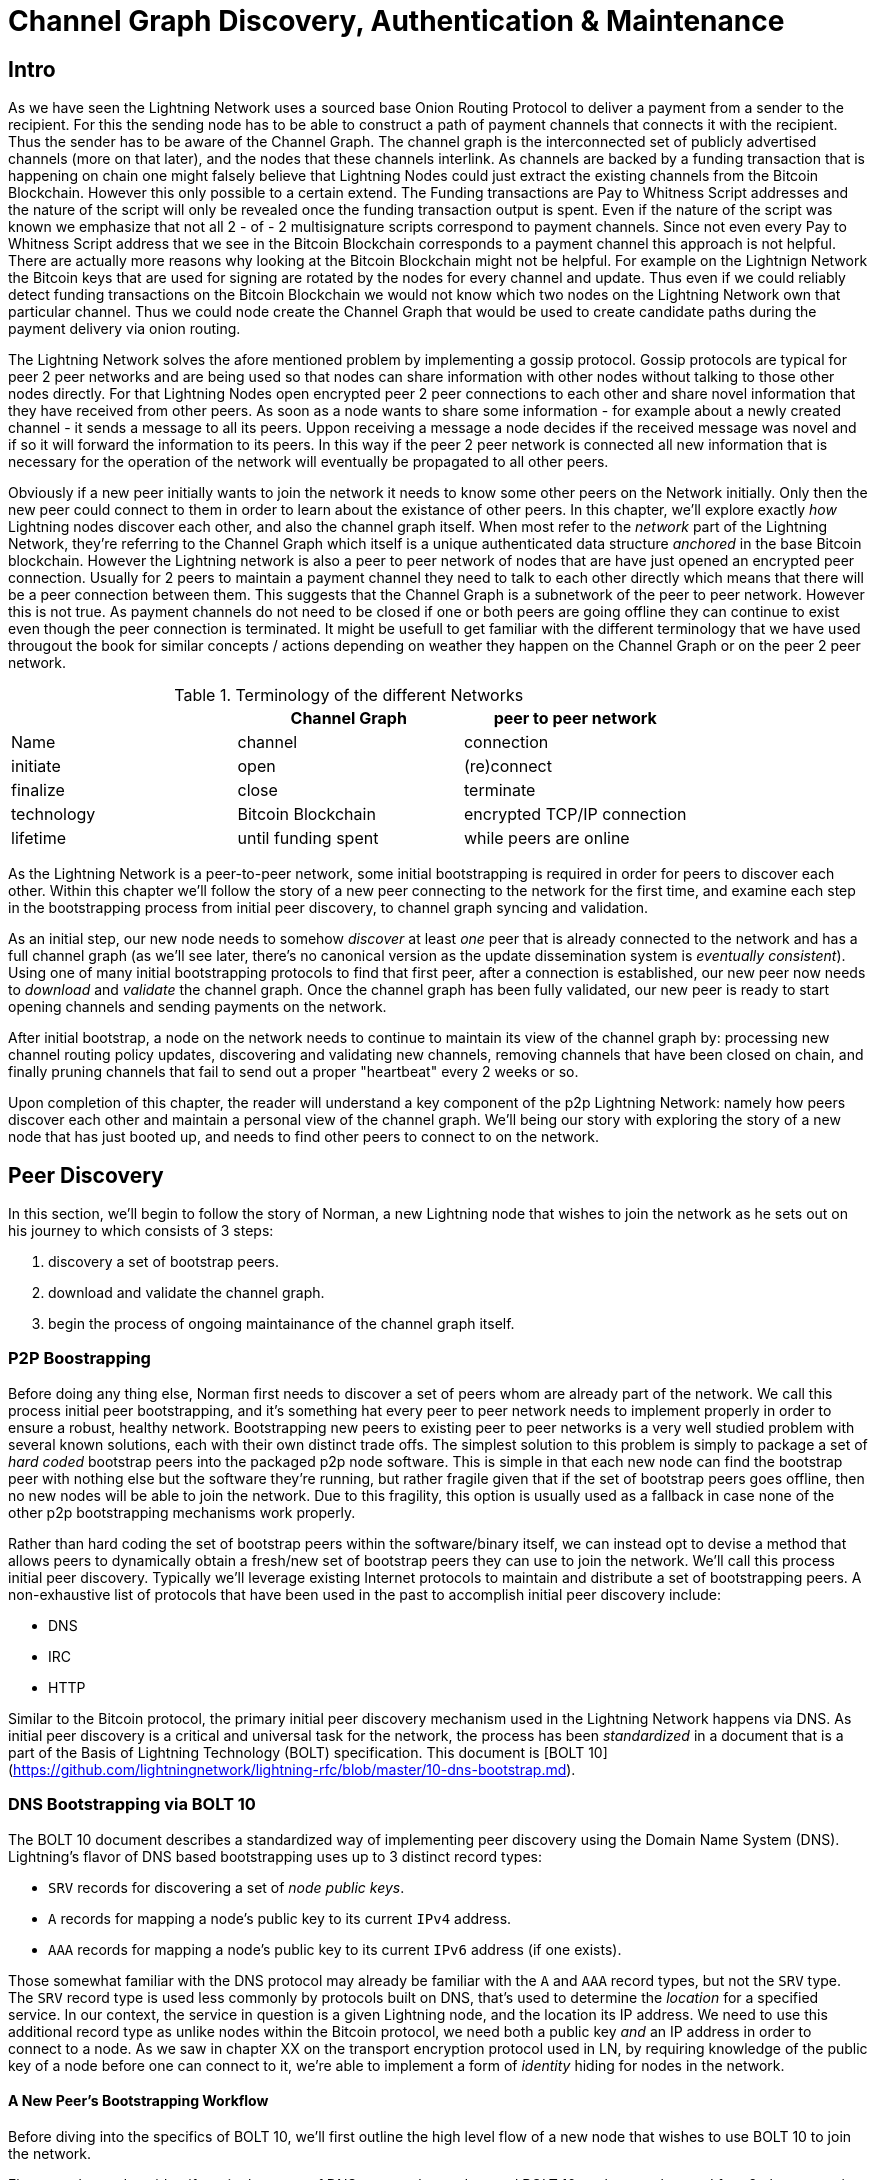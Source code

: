 # Channel Graph Discovery, Authentication & Maintenance

## Intro

As we have seen the Lightning Network uses a sourced base Onion Routing Protocol to deliver a payment from a sender to the recipient.
For this the sending node has to be able to construct a path of payment channels that connects it with the recipient.
Thus the sender has to be aware of the Channel Graph.
The channel graph is the interconnected set of publicly advertised channels (more on that later), and the nodes that these channels interlink.
As channels are backed by a funding transaction that is happening on chain one might falsely believe that Lightning Nodes could just extract the existing channels from the Bitcoin Blockchain.
However this only possible to a certain extend.
The Funding transactions are Pay to Whitness Script addresses and the nature of the script will only be revealed once the funding transaction output is spent.
Even if the nature of the script was known we emphasize that not all 2 - of - 2 multisignature scripts correspond to payment channels.
Since not even every Pay to Whitness Script address that we see in the Bitcoin Blockchain corresponds to a payment channel this approach is not helpful.
There are actually more reasons why looking at the Bitcoin Blockchain might not be helpful.
For example on the Lightnign Network the Bitcoin keys that are used for signing are rotated by the nodes for every channel and update.
Thus even if we could reliably detect funding transactions on the Bitcoin Blockchain we would not know which two nodes on the Lightning Network own that particular channel.
Thus we could node create the Channel Graph that would be used to create candidate paths during the payment delivery via onion routing.

The Lightning Network solves the afore mentioned problem by implementing a gossip protocol.
Gossip protocols are typical for peer 2 peer networks and are being used so that nodes can share information with other nodes without talking to those other nodes directly.
For that Lightning Nodes open encrypted peer 2 peer connections to each other and share novel information that they have received from other peers.
As soon as a node wants to share some information - for example about a newly created channel - it sends a message to all its peers.
Uppon receiving a message a node decides if the received message was novel and if so it will forward the information to its peers.
In this way if the peer 2 peer network is connected all new information that is necessary for the operation of the network will eventually be propagated to all other peers. 

Obviously if a new peer initially wants to join the network it needs to know some other peers on the Network initially.
Only then the new peer could connect to them in order to learn about the existance of other peers. 
In this chapter, we'll explore exactly _how_ Lightning nodes discover each
other, and also the channel graph itself.
When most refer to the _network_ part
of the Lightning Network, they're referring to the Channel Graph which itself
is a unique authenticated data structure _anchored_ in the base Bitcoin
blockchain.
However the Lightning network is also a peer to peer network of nodes that are have just opened an encrypted peer connection.
Usually for 2 peers to maintain a payment channel they need to talk to each other directly which means that there will be a peer connection between them.
This suggests that the Channel Graph is a subnetwork of the peer to peer network.
However this is not true.
As payment channels do not need to be closed if one or both peers are going offline they can continue to exist even though the peer connection is terminated.
It might be usefull to get familiar with the different terminology that we have used througout the book for similar concepts / actions depending on weather they happen on the Channel Graph or on the peer 2 peer network.

[[network-terminology]]
.Terminology of the different Networks
[options="header"]
|===
|  | Channel Graph  |peer to peer network
| Name     | channel | connection 
| initiate | open | (re)connect 
| finalize | close| terminate
| technology | Bitcoin Blockchain | encrypted TCP/IP connection
| lifetime | until funding spent | while peers are online
|===

As the Lightning Network is a peer-to-peer network, some initial bootstrapping
is required in order for peers to discover each other.  Within this chapter
we'll follow the story of a new peer connecting to the network for the first
time, and examine each step in the bootstrapping process from initial peer
discovery, to channel graph syncing and validation.

As an initial step, our new node needs to somehow _discover_ at least _one_
peer that is already connected to the network and has a full channel graph (as
we'll see later, there's no canonical version as the update dissemination
system is _eventually consistent_). Using one of many initial bootstrapping
protocols to find that first peer, after a connection is established, our new
peer now needs to _download_ and _validate_ the channel graph. Once the channel
graph has been fully validated, our new peer is ready to start opening channels
and sending payments on the network. 

After initial bootstrap, a node on the network needs to continue to maintain
its view of the channel graph by: processing new channel routing policy
updates, discovering and validating new channels, removing channels that have
been closed on chain, and finally pruning channels that fail to send out a
proper "heartbeat" every 2 weeks or so.

Upon completion of this chapter, the reader will understand a key component of
the p2p Lightning Network: namely how peers discover each other and maintain a
personal view of the channel graph. We'll being our story with exploring the
story of a new node that has just booted up, and needs to find other peers to
connect to on the network.

## Peer Discovery

In this section, we'll begin to follow the story of Norman, a new Lightning
node that wishes to join the network as he sets out on his journey to which consists of 3 steps:

. discovery a set of bootstrap peers.
. download and validate the channel graph.
. begin the process of ongoing maintainance of the channel graph itself.


### P2P Boostrapping

Before doing any thing else, Norman first needs to discover a set of peers whom
are already part of the network. We call this process initial peer
bootstrapping, and it's something hat every peer to peer network needs to
implement properly in order to ensure a robust, healthy network. Bootstrapping
new peers to existing peer to peer networks is a very well studied problem with
several known solutions, each with their own distinct trade offs. The simplest
solution to this problem is simply to package a set of _hard coded_ bootstrap
peers into the packaged p2p node software. This is simple in that each new node
can find the bootstrap peer with nothing else but the software they're running,
but rather fragile given that if the set of bootstrap peers goes offline, then
no new nodes will be able to join the network. Due to this fragility, this
option is usually used as a fallback in case none of the other p2p bootstrapping
mechanisms work properly.

Rather than hard coding the set of bootstrap peers within the software/binary
itself, we can instead opt to devise a method that allows peers to dynamically
obtain a fresh/new set of bootstrap peers they can use to join the network.
We'll call this process initial peer discovery. Typically we'll leverage
existing Internet protocols to maintain and distribute a set of bootstrapping
peers. A non-exhaustive list of protocols that have been used in the past to
accomplish initial peer discovery include:

  * DNS
  * IRC
  * HTTP

Similar to the Bitcoin protocol, the primary initial peer discovery mechanism
used in the Lightning Network happens via DNS. As initial peer discovery is a critical and
universal task for the network, the process has been _standardized_ in a
document that is a part of the Basis of Lightning Technology (BOLT)
specification. This document is [BOLT
10](https://github.com/lightningnetwork/lightning-rfc/blob/master/10-dns-bootstrap.md).

### DNS Bootstrapping via BOLT 10

The BOLT 10 document describes a standardized way of implementing peer
discovery using the Domain Name System (DNS). Lightning's flavor of DNS based
bootstrapping uses up to 3 distinct record types:

  * `SRV` records for discovering a set of _node public keys_.
  * `A` records for mapping a node's public key to its current `IPv4` address.
  * `AAA` records for mapping a node's public key to its current `IPv6` address
   (if one exists).

Those somewhat familiar with the DNS protocol may already be familiar with the
`A` and `AAA` record types, but not the `SRV` type. The `SRV` record type is
used less commonly by protocols built on DNS, that's used to determine the
_location_ for a specified service. In our context, the service in question is
a given Lightning node, and the location its IP address. We need to use this
additional record type as unlike nodes within the Bitcoin protocol, we need
both a public key _and_ an IP address in order to connect to a node. As we saw
in chapter XX on the transport encryption protocol used in LN, by requiring
knowledge of the public key of a node before one can connect to it, we're able
to implement a form of _identity_ hiding for nodes in the network.

// TODO(roasbeef): move paragraph below above?

#### A New Peer's Bootstrapping Workflow

Before diving into the specifics of BOLT 10, we'll first outline the high level
flow of a new node that wishes to use BOLT 10 to join the network. 

First, a node needs to identify a single, or set of DNS servers that understand
BOLT 10 so they can be used for p2p bootstrapping.
While BOLT 10 uses lseed.bitcoinstats.com as the seed server as the example there exists no "official"
set of DNS seeds for this purpose, but each of the major implementations
maintain their own DNS seed, and cross query each other's seeds for redundancy
purposes.

[[dns seeds]]
.Table of known lightning dns seed servers
[options="header"]
|===
| dns server     | Maintainer 
| lseed.bitcoinstats.com | Christian Decker
| nodes.lightning.directory | lightning labs (Olaoluwa Osuntokun)
| soa.nodes.lightning.directory | lightning labs (Olaoluwa Osuntokun)
| lseed.darosior.ninja | Antoine Poinsot
|===


DNS seeds exist for both Bitcoin's mainnet and testnet. For the sake
of our example, we'll assume the existence of a valid BOLT 10 DNS seed at
`nodes.lightning.directory`.

Next, we'll now issue an `SRV` query to obtain a set of _candidate bootstrap
peers_. The response to our query will be a series of _bech32_ encoded public
keys. As DNS is a text based protocol, we can't send raw bytes, so an encoding
scheme is required. For this scheme BOLT 10 has selected _bech32_ due to its
existing propagation in the wider Bitcoin ecosystem. The number of encoded
public keys returned depends on the server returning the query, as well as all
the resolver that stand between the client and the authoritative server. Many
resolvers may filter out SRV records all together, or attempt to truncate the
response size itself.

Using the widely available `dig` command-line tool, we can query the _testnet_
version of the DNS seed mentioned above with the following command: 
```
$ dig @8.8.8.8 test.nodes.lightning.directory SRV
```

We use the `@` argument to force resolution via Google's nameserver as they
permit our larger SRV query responses. At the end, we specify that we only want
`SRV` records to be returned. A sample response looks something like:
```
$ dig @8.8.8.8 test.nodes.lightning.directory SRV

; <<>> DiG 9.10.6 <<>> @8.8.8.8 test.nodes.lightning.directory SRV
; (1 server found)
;; global options: +cmd
;; Got answer:
;; ->>HEADER<<- opcode: QUERY, status: NOERROR, id: 43610
;; flags: qr rd ra; QUERY: 1, ANSWER: 25, AUTHORITY: 0, ADDITIONAL: 1

;; OPT PSEUDOSECTION:
; EDNS: version: 0, flags:; udp: 512
;; QUESTION SECTION:
;test.nodes.lightning.directory.	IN	SRV

;; ANSWER SECTION:
test.nodes.lightning.directory.	59 IN	SRV	10 10 9735 ln1qfkxfad87fxx7lcwr4hvsalj8vhkwta539nuy4zlyf7hqcmrjh40xx5frs7.test.nodes.lightning.directory.
test.nodes.lightning.directory.	59 IN	SRV	10 10 15735 ln1qtgsl3efj8verd4z27k44xu0a59kncvsarxatahm334exgnuvwhnz8dkhx8.test.nodes.lightning.directory.

<SNIP>

;; Query time: 89 msec
;; SERVER: 8.8.8.8#53(8.8.8.8)
;; WHEN: Thu Dec 31 16:41:07 PST 2020
```

We've truncated the response for brevity. In our truncated responses, we can
see two responses. Starting from the right-most column, we have a candidate
"virtual" domain name for a target node, then to the left we have the _port_
that this node can be reached using. The first response uses the standard port
for LN: `9735`. The second response uses a custom port which is permitted by
the protocol.

Next, we'll attempt to obtain the other piece of information we need to connect
to a node: it's IP address. Before we can query for this however, we'll fist
_decode_ the returned sub-domain for this virtual host name returned by the
server. To do that, we'll first encoded public key:
```
ln1qfkxfad87fxx7lcwr4hvsalj8vhkwta539nuy4zlyf7hqcmrjh40xx5frs7
```

Using `bech32`, we can decode this public key to obtain the following valid
`secp256k1` public key:
```
026c64f5a7f24c6f7f0e1d6ec877f23b2f672fb48967c2545f227d70636395eaf3
```

Now that we have the raw public key, we'll now ask the DNS server to _resolve_
the virtual host given so we can obtain the IP information for the node:
```
$ dig ln1qfkxfad87fxx7lcwr4hvsalj8vhkwta539nuy4zlyf7hqcmrjh40xx5frs7.test.nodes.lightning.directory A

; <<>> DiG 9.10.6 <<>> ln1qfkxfad87fxx7lcwr4hvsalj8vhkwta539nuy4zlyf7hqcmrjh40xx5frs7.test.nodes.lightning.directory A
;; global options: +cmd
;; Got answer:
;; ->>HEADER<<- opcode: QUERY, status: NOERROR, id: 41934
;; flags: qr rd ra; QUERY: 1, ANSWER: 1, AUTHORITY: 0, ADDITIONAL: 1

;; OPT PSEUDOSECTION:
; EDNS: version: 0, flags:; udp: 4096
;; QUESTION SECTION:
;ln1qfkxfad87fxx7lcwr4hvsalj8vhkwta539nuy4zlyf7hqcmrjh40xx5frs7.test.nodes.lightning.directory. IN A

;; ANSWER SECTION:
ln1qfkxfad87fxx7lcwr4hvsalj8vhkwta539nuy4zlyf7hqcmrjh40xx5frs7.test.nodes.lightning.directory. 60 IN A X.X.X.X

;; Query time: 83 msec
;; SERVER: 2600:1700:6971:6dd0::1#53(2600:1700:6971:6dd0::1)
;; WHEN: Thu Dec 31 16:59:22 PST 2020
;; MSG SIZE  rcvd: 138
```

In the above command, we've queried the server so we can obtain an `IPv4`
address for our target node. Now that we have both the raw public key _and_ IP
address, we can connect to the node using the `brontide` transport protocol at:
`026c64f5a7f24c6f7f0e1d6ec877f23b2f672fb48967c2545f227d70636395eaf3@X.X.X.X`.
Querying for the curent `A` record for a given node can also be used to look up
the _latest_ set of addresses for a given node. Such queries can be used to
more quickly (compared to waiting on gossip as we'll cover later) sync the
latest addressing information for a node.

At this point in our journey, Norman our new Lightning Node has found its first
peer and established its first connect! Now we can being the second phase of
new peer bootstrapping: channel graph synchronization and validation, but
first, we'll explore more of the intricacies of BOLT 10 itself to take a deeper
look into how things work under the hood.

### A Deep Dive Into BOLT 10

As we learned earlier in the chapter, BOLT 10 describes the standardized
protocol for boostrapping new peer suing the DNS protocol. In this section,
we'll dive into the details of BOLT 10 itself in order to explore exactly how
bootstrapping queries are made, and also the additional set of options
available for querying.

#### SRV Query Options

The BOLT 10 standard is highly extensible due to its usage of nested
sub-domains as a communication layer for additional query options. The
bootstrapping protocol allows clients to further specify the _type_ of nodes
they're attempting to query for vs the default of receiving a random subset of
nodes in the query responses.

The query option sub-domain scheme uses a series of key-value pairs where the
key itself is a _single letter_ and the remaining set of text is the value
itself. The following query types exist in the current version of the BOLT 10
standards document:

  * `r`: The "realm" byte which is used to determine which chain or realm
    queries should be returned for. As is, the only value for this key is `0`
    which denotes Bitcoin itself.

  * `a`: Allows clients to filter out returned nodes based on the _types_ of
    addresses they advertise. As an example, this can be used to only obtain
    nodes that advertise a valid IPv6 address.
      * The value that follows this type is based on a bitfled that _indexes_
        into the set of specified address _type_ which are defined in BOLT 7.
        We'll cover this material shortly later in this chapter once we examine
        the structure of the channel graph itself.
      * The default value for this field is `6`, which is `2 || 4`, which denotes
        bit 1 and 2, which are IPv4 and IPv6.

  * `l`: A valid node public key serialized in compressed format. This allows a
    client to query for a specified node rather than receiving a set of random
    nodes.

  * `n`: The number of records to return. The default value for this field is
   `25`.

An example query with additional query options looks something like the following: 
```
r0.a2.n10.nodes.lightning.directory
```

Breaking down the query one key-value pair at a time we gain the following
insights:

  * `r0`: The query targets the Bitcoin realm.
  * `a2`: The query only wants IPv4 addresses to be returned.
  * `n10`: The query requests  

## Channel Graph: Structure and Attributes

Now that Norman is able to use the DNS boostrapping protocol to connect to his
very first peer, we can now start to sync the channel graph! However, before we
sync the channel graph, we'll need to learn exactly _what_ we mean by the
channel graph. In this section we'll explore the precise _structure_ of the
channel graph and examine the unique aspects of the channel graph compared to
the typical abstract "graph" data structure which is well known/used in the
field of Computer Science.

### The Channel Graph as a Directed Overlay Data Structure

A graph in computer science is a special data structure composed of vertices
(typically referred to as nodes) and edges (also known as links). Two nodes may
be connected by one or more edges. The channel graph is also _directed_ given
that a payment is able to flow in either direction over a given edge (a
channel). As we're concerned with _routing payments_, in our model a node with
no edges isn't considered to be a part of the graph as it isn't "productive".
In the context of the Lightning Network, our vertices are the Lightning nodes
themselves, with our edges being the channels that _connect_ these nodes. As
channels are themselves a special type of multi-sig UTXO anchored in the base
Bitcoin blockchain, possible to scan the chain (with the assistance of special
meta data proofs) and re-derive the channel graph first-hand (though we'd be
missing some information as we see below).

As channels themselves are UTXOs, we can view the channel graph as a special
sub-set of the UTXO set, on top of which we can add some additional information
(the nodes, etc) to arrive at the final overlay structure which is the channel
graph. This anchoring of fundamental components of the cahnnel graph in the
base Bitcoin blockchain means that it's impossible to _fake_ a valid channel
graph, which has useful properties when it comes to spam prevention as we'll
see later. The channel graph in the Lightning Network is composed of 3
individual components which are described in BOLT 7:
 
 * `node_announcement`: The vertex in our graph which communicates the public
   key of a node, as well as how to reach the node over the internet and some
   additional metadata describing the set of _features_ the node supports.

 * `channel_announcement`: A blockchain anchored proof of the existence of a
   channel between two individual nodes. Any 3rd party can verify this proof in
   order to ensure that a _real_ channel is actually being advertised. Similar
   to the `node_announcement` this message also contains information describing
   the _capabilities_ of the channel which is useful when attempting to route a
   payment.

 * `channel_update`: A _pair_ of structures that describes the set of _routing
   policies_ for a given channel. `channel_update`s come in a _pair_ as a
   channel is a directed edge, so both sides of the channel are able to specify
   their own custom routing policy. An example of a policy communicated in a 

It's important to note that each of components of the channel graph are
themselves _authenticated_ allowing a 3rd party to ensure that the owner of a
channel/update/node is actually the one sending out an update. This effectively
makes the Channel Graph a unique type of _authenticated data structure_ that
cannot be counterfeited. For authentication, we use an `secp256k1` ECDSA
digital signature (or a series of them) over the serialized digest of the
message itself. We won't get into the specific of the messaging
framing/serialization used in the LN in this chapter, as we'll cover that
information in Chapter XX on the wire protocol used in in the protocol.

With the high level structure of the channel graph laid out, we'll now dive
down into the precise structure of each of the 3 components of the channel
graph. We'll also explain how one can also _verify_ each component of the
channel graph as well.

#### Node Announcement: Structure & Validation

First, we have the `node_announcement` which plays the role of the vertex in
the channel graph. A node's announcement in the network serves to primary
purposes:

 1. To advertise connection information so other nodes can connect to it,
 either to bootstrap to the network, or to attempt to establish a set of new
 channels.

 2. To communicate the set of features protocol level features a node
 understands. This communication is critical to the decentralized
 de-synchronized update nature of the Lightning Network itself.

Unlike channel announcements, node announcements aren't actually anchored in
the base blockchain. As a result, advertising a node announcement in isolation
bares no up front cost. As a result, we require that all node announcements are
only considered "valid" if it has propagated with a corresponding channel
announcement as well. In other words, we always reject unconnected nodes in
order to ensure a rogue peer can't fill up our disk with bogus nodes that may
not actually be part of the network.

##### Structure

The node announcement is a simple data structure that needs to exist for each
node that's a part of the channel graph. The node announcement is comprised of
the following fields, which are encoded using the wire protocol structure
described in BOLT 1:

  * `signature`: A valid ECDSA signature that covers the serialized digest of
    all fields listed below. This signature MUST be venerated by the private
    key that backs the public key of the advertised node.

  * `features`: A bit vector that describes the set of protocol features that
    this node understands. We'll cover this field in more detail in Chapter XX
    on the extensibility of the Lightning Protocol. At a high level, this field
    carries a set of bits (assigned in pairs) that describes which new features
    a node understands. As an example, a node may signal that it understands
    the latest and greatest channel type, which allows peers that which
    bootstrap to the network to filter out the set of nodes they want to connect
    to.

  * `timestamp`: A timestamp which should be interpreted as a unix epoch
    formatted timestamp. This allows clients to enforce a partial ordering over
    the updates to a node's announcement. 

  * `node_id`: The `secp256k1` public key that this node announcement belongs
    to. There can only be a single `node_announcement` for a given node in the
    channel graph at any given time. As a result, a `node_announcement` can
    superseded a prior `node_announcement` for the same node if it carries a
    higher time stamp.

  * `rgb_color`: A mostly unused field that allows a node to specify an RGB
    "color" to be associated with it.

  * `alias`: A UTF-8 string to serve as the nickname for a given node. Note
    that these aliases aren't required to be globally unique, nor are they
    verified in any shape or form. As a result, they are always to be
    interpreted as being "unofficial".

  * `addresses`: A set of public internet reachable addresses that are to be
    associated with a given node. In the current version of the protocol 4
    address types are supported: IPv4 (1), IPv6 (2), Tor V2 (3), Tor V3 (4). On
    the wire, each of these address types are denoted by an integer type which
    is included in parenthesis after the address type.

##### Validation

Validating an incoming `node_announcement` is straight forward, the following
assertions should be upheld when examining a node announcement: 

  * If an existing `node_announcement` for that node is already known, then the
    `timestamp` field of a new incoming `node_announcement` MUST be greater
    than the prior one.

    * With this constraint, we enforce a forced level of "freshness".

  * If no `node_announcement` exist for the given node, then an existing
    `channel_announcement` that refernces the given node (more on that later)
    MUST already exist in one's local channel graph.

  * The included `signature` MUST be a valid ECDSA signature verified using the
    included `node_id` public key and the double-sha256 digest of the raw
    message encoding (mins the signature and frame header!) as the message.

  * All included `addresses` MUST be sorted in ascending order based on their
    address identifier.

  * The included `alias` bytes MUST be a valid UTF-8 string.

#### Channel Announcement: Structure & Validation

Next, we have the `channel_announcement`. This message is used to _announce_ a
new _public_ channel to the wider network. Note that announcing a channel is
_optional_. A channel only needs to be announced if its intended to be used for
routing by the public network. Active routing nodes may wish to announce all
their channels. However, certain nodes like mobile nodes likely don't have the
uptime or desire required to be an active routing node. As a result, these
mobile nodes (which typically use light clients to connect to the Bitcoin p2p
network), instead may have purely _unadvertised_ channels. 

##### Unadvertised Channels & The "True" Channel Graph

An unadvertised channel isn't part of the known public channel graph, but can
still be used to send/receive payments. An astute reader may now be wondering
how a channel which isn't part of the public channel graph is able to receive
payments. The solution to this problem is a set of "path finding helpers" that
we call "routing hints. As we'll see in Chapter XX on the presentation/payment
layer, invoices created by nodes with unadvertised channels will include
auxiliary information to help the sender route to them assuming the no has at
least a single channel with an existing public routing node.

Due to the existence of unadvertised channels, the _true_ size of the channel
graph (both the public and private components) is unknown. In addition, any
snapshot of the channel graph that doesn't come directly from one's own node
(via a Block Explorer or the like) is to be considered non-canonical as
updates to the graph are communicated using a system that only is able to
achieve an eventually consistent view of the channel graph.

##### Locating Channel In the Blockchain via Short Channel IDs

As mentioned earlier, the channel graph is authenticated due to its usage of
public key cryptography, as well as the Bitcoin blockchain as a spam prevention
system. In order to have a node accept a new `channel_announcement`, the
advertise must _prove_ that the channel actually exists in the Bitcoin
blockchain. This proof system adds an upfront cost to adding a new entry to the
channel graph (the on-chain fees on must pay to create the UTXO of the
channel). As a result, we mitigate spam and ensure that another node on the
network can't costless fill up the disk of an honest node with bogus channels.

Given that we need to construct a proof of the existence of a channel, a
natural question that arises is: how to we "point to" or reference a given
channel for the verifier? Given that a channel MUST be a UTXO, an initial
thought might be to first attempt to just advertise the full outpoint
(`txid:index`) of the channel. Given the outpoint of a UTXO is globally unique
one confirmed in the chain, this sounds like a good idea, however it has one
fatal flow: the verifier must maintain a full copy of the UTXO set in order to
verify channels. This works fine for full-node, but light clients which rely on
primarily PoW verification don't typically maintain a full UTXO set. As we want
to ensure we can support mobile nodes in the Lightning Network, we're forced to
find another solution.

What if rather than referencing a channel by its UTXO, we reference it based on
its "location" in the chain? In order to do this, we'll need a scheme that
allows us to "index" into a given block, then a transaction within that block,
and finally a specific output created by that transaction. Such an identifier
is described in BOLT 7 and is referred to as a: short channel ID, or `scid`.
The `scid` is used both in `channel_announcement` (and `channel_update`) as
well as within the onion encrypted routing packet included within HTLCs as we
learned in Chapter XX.

###### The Short Channel ID Identifier

Based on the information above, we have 3 piece of information we need to
encode in order to uniquely reference a given channel. As we want to very
compact representation, we'll attempt to encode the information into a _single_
integer using existing known bit packing techniques. Our integer format of
choice is an unsigned 64-bit integer, which is comprised of 8 logical bytes. 

First, the block height. Using 3 bytes (24-bits) we can encode 16777216 blocks,
which is more than double the number of blocks that are attached to the current
mainnet Bitcoin blockchain. That leaves 5 bytes left for us to encode the
transaction index and the output index respectively. We'll then use the next 3
bytes to encode the transaction index _within_ a block. This is more than
enough given that it's only possible to fix tens of thousands of transactions
in a block at current block sizes. This leaves 2 bytes left for us to encode
the output index of the channel within the transaction.

Our final `scid` format resembles: 
```
block_height (3 bytes) || transaction_index (3 bytes) || output_index (2 byes)
```

Using bit packing techniques, we first encode the most significant 3 bytes as
the block height, the next 3 bytes as the transaction index, and the least
significant 2 bytes as the output index of that creates the channel UTXO.

A short channel ID can be represented as a single integer
(`695313561322258433`) or as a more human friendly string: `632384x1568x1`.
Here we see the channel was mined in block `632384`, was the `1568` th
transaction in the block, with the channel output being found as the second
(UTXOs are zero-indexed) output produced by the transaction.

Now that we're able to succinctly defence a given channel in the chain, we can
now examine the full structure of the `channel_announcement` message, as well
as how to verify the proof-of-existence included within the message.

##### Channel Announcement Structure

A channel announcement primarily communicates two aspects:

 1. A proof that a channel exists between Node A and Node B with both nodes
 controlling the mulit-sig keys in the refracted channel output

 2. The set of capabilities of the channel (what types of HTLCs can it route,
 etc)

When describing the proof, we'll typically refer to node `1` and node `2`. Out
of the two nodes that a channel connects, the "first" node is the node that has
a "lower" public key encoding when we compare the public key of the two nodes
in compressed format hex-encoded in lexicographical order. Correspondingly, in
addition to a node public key on the network, each node should also control a
public key within the Bitcoin blockchain.

Similar to the `node_announcement` message, all included signatures of the
`channel_announcement` message should be signed/verified against the raw
encoding of the message (minus the header) that follows _after_ the final
signature (as it isn't possible for a signature to sign itself..)

With that said, a `channel_announcement` message (the edge descriptor in the
channel graph) has the following attributes:

 * `node_signature_1`: The signature of the first node over the message digest.

 * `node_signature_2`: The signature of the second node over the message
   digest.

 * `bitcoin_signature_1`: The signature of the multi-sig key (in the funding
   output) of the first node over the message digest.

 * `bitcoin_signature_2`:  The signature of the multi-sig key (in the funding
   output) of the second node over the message digest.

 * `features`: A feature bitvector that describes the set of protocol level
   features supported by this channel.

 * `chain_hash`: A 32 byte hash which is typically the genesis block hash of
   the chain the channel was opened within.

 * `short_channel_id`: The `scid` that uniquely locates the given channel
   within the blockchain.

 * `node_id_1`: The public key of the first node in the network.

 * `node_id_2`: The public key of the second node in the network.

 * `bitcoin_key_1`: The raw multi-sig key for the channel funding output for
   the first node in the network.

 * `bitcoin_key_2`: The raw multi-sig key for the channel funding output for
   the second node in the network.

##### Channel Announcement Validation

Now that we know what a `channel_announcement` contains. We can now move onto
to exactly _how_ to verify such an announcement.


#### Channel Update: Structure & Validation


// TODO(roasbeef): rename to "the structure of the channel graph"?

## Syncing the Channel Graph



* introduce the NodeAnnouncement (purpose structure validation)
  * go thru fields, ref ability to use Tor, etc
  * ref feature bits at high level, say will be covered in later chapter
  * node announcement validation
  * acceptance critera


### Channel Announcement

## Ongoing Channel Graph Maintenance

### Gossip Protocols in the Abstract

* what is a gossip protocol?
* why are they used?
* what other famous uses of gossip protocols are out there?
* when does it make sense to use a gossip protocol?
* what are some use a gossip protocol?
* why does LN uise
* questions to ask for gossip rptocol
  * what is being gossiped
  * what is the expected delay bound?
  * how is DoS prevented

## Gossip in LN

### Channel Announcements

### Purpose
### Structure
### Validation

### Channel Updates

### Purpose
### Structure
### Validation

### Node Announcements

### Purpose
### Structure
### Validation

* anser the three quesitons above

* what: node info, chan info, channel updates

* delay: 2 week liveness assumption, otherwise pruned, keep alive updates

* DoS: real channel, proper validation of sigs, etc

# Conlusion
